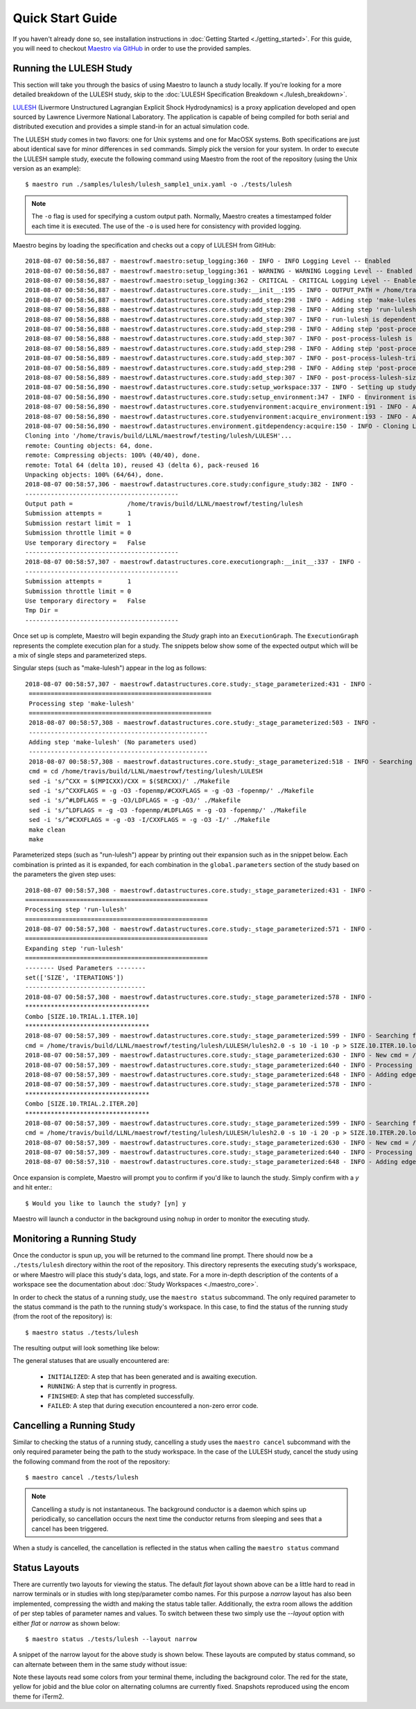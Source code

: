 Quick Start Guide
==================

If you haven't already done so, see installation instructions in :doc:`Getting Started <./getting_started>`. For this guide, you will need to checkout `Maestro via GitHub <https://github.com/LLNL/maestrowf>`_ in order to use the provided samples.

Running the LULESH Study
*************************

This section will take you through the basics of using Maestro to launch a study locally. If you're looking for a more detailed breakdown of the LULESH study, skip to the :doc:`LULESH Specification Breakdown <./lulesh_breakdown>`.

`LULESH <https://github.com/LLNL/LULESH>`_ (Livermore Unstructured Lagrangian Explicit Shock Hydrodynamics) is a proxy application developed and open sourced by Lawrence Livermore National Laboratory. The application is capable of being compiled for both serial and distributed execution and provides a simple stand-in for an actual simulation code.

The LULESH study comes in two flavors: one for Unix systems and one for MacOSX systems. Both specifications are just about identical save for minor differences in ``sed`` commands. Simply pick the version for your system. In order to execute the LULESH sample study, execute the following command using Maestro from the root of the repository (using the Unix version as an example)::

    $ maestro run ./samples/lulesh/lulesh_sample1_unix.yaml -o ./tests/lulesh

.. note:: The ``-o`` flag is used for specifying a custom output path. Normally, Maestro creates a timestamped folder each time it is executed. The use of the ``-o`` is used here for consistency with provided logging.

Maestro begins by loading the specification and checks out a copy of LULESH from GitHub::

    2018-08-07 00:58:56,887 - maestrowf.maestro:setup_logging:360 - INFO - INFO Logging Level -- Enabled
    2018-08-07 00:58:56,887 - maestrowf.maestro:setup_logging:361 - WARNING - WARNING Logging Level -- Enabled
    2018-08-07 00:58:56,887 - maestrowf.maestro:setup_logging:362 - CRITICAL - CRITICAL Logging Level -- Enabled
    2018-08-07 00:58:56,887 - maestrowf.datastructures.core.study:__init__:195 - INFO - OUTPUT_PATH = /home/travis/build/LLNL/maestrowf/testing/lulesh
    2018-08-07 00:58:56,887 - maestrowf.datastructures.core.study:add_step:298 - INFO - Adding step 'make-lulesh' to study 'lulesh_sample1'...
    2018-08-07 00:58:56,888 - maestrowf.datastructures.core.study:add_step:298 - INFO - Adding step 'run-lulesh' to study 'lulesh_sample1'...
    2018-08-07 00:58:56,888 - maestrowf.datastructures.core.study:add_step:307 - INFO - run-lulesh is dependent on make-lulesh. Creating edge (make-lulesh, run-lulesh)...
    2018-08-07 00:58:56,888 - maestrowf.datastructures.core.study:add_step:298 - INFO - Adding step 'post-process-lulesh' to study 'lulesh_sample1'...
    2018-08-07 00:58:56,888 - maestrowf.datastructures.core.study:add_step:307 - INFO - post-process-lulesh is dependent on run-lulesh_*. Creating edge (run-lulesh_*, post-process-lulesh)...
    2018-08-07 00:58:56,889 - maestrowf.datastructures.core.study:add_step:298 - INFO - Adding step 'post-process-lulesh-trials' to study 'lulesh_sample1'...
    2018-08-07 00:58:56,889 - maestrowf.datastructures.core.study:add_step:307 - INFO - post-process-lulesh-trials is dependent on run-lulesh_*. Creating edge (run-lulesh_*, post-process-lulesh-trials)...
    2018-08-07 00:58:56,889 - maestrowf.datastructures.core.study:add_step:298 - INFO - Adding step 'post-process-lulesh-size' to study 'lulesh_sample1'...
    2018-08-07 00:58:56,889 - maestrowf.datastructures.core.study:add_step:307 - INFO - post-process-lulesh-size is dependent on run-lulesh_*. Creating edge (run-lulesh_*, post-process-lulesh-size)...
    2018-08-07 00:58:56,890 - maestrowf.datastructures.core.study:setup_workspace:337 - INFO - Setting up study workspace in '/home/travis/build/LLNL/maestrowf/testing/lulesh'
    2018-08-07 00:58:56,890 - maestrowf.datastructures.core.study:setup_environment:347 - INFO - Environment is setting up.
    2018-08-07 00:58:56,890 - maestrowf.datastructures.core.studyenvironment:acquire_environment:191 - INFO - Acquiring dependencies
    2018-08-07 00:58:56,890 - maestrowf.datastructures.core.studyenvironment:acquire_environment:193 - INFO - Acquiring -- LULESH
    2018-08-07 00:58:56,890 - maestrowf.datastructures.environment.gitdependency:acquire:150 - INFO - Cloning LULESH from https://github.com/LLNL/LULESH.git...
    Cloning into '/home/travis/build/LLNL/maestrowf/testing/lulesh/LULESH'...
    remote: Counting objects: 64, done.
    remote: Compressing objects: 100% (40/40), done.
    remote: Total 64 (delta 10), reused 43 (delta 6), pack-reused 16
    Unpacking objects: 100% (64/64), done.
    2018-08-07 00:58:57,306 - maestrowf.datastructures.core.study:configure_study:382 - INFO -
    ------------------------------------------
    Output path =               /home/travis/build/LLNL/maestrowf/testing/lulesh
    Submission attempts =       1
    Submission restart limit =  1
    Submission throttle limit = 0
    Use temporary directory =   False
    ------------------------------------------
    2018-08-07 00:58:57,307 - maestrowf.datastructures.core.executiongraph:__init__:337 - INFO -
    ------------------------------------------
    Submission attempts =       1
    Submission throttle limit = 0
    Use temporary directory =   False
    Tmp Dir =
    ------------------------------------------

Once set up is complete, Maestro will begin expanding the `Study` graph into an ``ExecutionGraph``. The ``ExecutionGraph`` represents the complete execution plan for a study. The snippets below show some of the expected output which will be a mix of single steps and parameterized steps.

Singular steps (such as "make-lulesh") appear in the log as follows::

   2018-08-07 00:58:57,307 - maestrowf.datastructures.core.study:_stage_parameterized:431 - INFO -
    ==================================================
    Processing step 'make-lulesh'
    ==================================================
    2018-08-07 00:58:57,308 - maestrowf.datastructures.core.study:_stage_parameterized:503 - INFO -
    -------------------------------------------------
    Adding step 'make-lulesh' (No parameters used)
    -------------------------------------------------
    2018-08-07 00:58:57,308 - maestrowf.datastructures.core.study:_stage_parameterized:518 - INFO - Searching for workspaces...
    cmd = cd /home/travis/build/LLNL/maestrowf/testing/lulesh/LULESH
    sed -i 's/^CXX = $(MPICXX)/CXX = $(SERCXX)/' ./Makefile
    sed -i 's/^CXXFLAGS = -g -O3 -fopenmp/#CXXFLAGS = -g -O3 -fopenmp/' ./Makefile
    sed -i 's/^#LDFLAGS = -g -O3/LDFLAGS = -g -O3/' ./Makefile
    sed -i 's/^LDFLAGS = -g -O3 -fopenmp/#LDFLAGS = -g -O3 -fopenmp/' ./Makefile
    sed -i 's/^#CXXFLAGS = -g -O3 -I/CXXFLAGS = -g -O3 -I/' ./Makefile
    make clean
    make

Parameterized steps (such as "run-lulesh") appear by printing out their expansion such as in the snippet below. Each combination is printed as it is expanded, for each combination in the ``global.parameters`` section of the study based on the parameters the given step uses::

    2018-08-07 00:58:57,308 - maestrowf.datastructures.core.study:_stage_parameterized:431 - INFO -
    ==================================================
    Processing step 'run-lulesh'
    ==================================================
    2018-08-07 00:58:57,308 - maestrowf.datastructures.core.study:_stage_parameterized:571 - INFO -
    ==================================================
    Expanding step 'run-lulesh'
    ==================================================
    -------- Used Parameters --------
    set(['SIZE', 'ITERATIONS'])
    ---------------------------------
    2018-08-07 00:58:57,308 - maestrowf.datastructures.core.study:_stage_parameterized:578 - INFO -
    **********************************
    Combo [SIZE.10.TRIAL.1.ITER.10]
    **********************************
    2018-08-07 00:58:57,309 - maestrowf.datastructures.core.study:_stage_parameterized:599 - INFO - Searching for workspaces...
    cmd = /home/travis/build/LLNL/maestrowf/testing/lulesh/LULESH/lulesh2.0 -s 10 -i 10 -p > SIZE.10.ITER.10.log
    2018-08-07 00:58:57,309 - maestrowf.datastructures.core.study:_stage_parameterized:630 - INFO - New cmd = /home/travis/build/LLNL/maestrowf/testing/lulesh/LULESH/lulesh2.0 -s 10 -i 10 -p > SIZE.10.ITER.10.log
    2018-08-07 00:58:57,309 - maestrowf.datastructures.core.study:_stage_parameterized:640 - INFO - Processing regular dependencies.
    2018-08-07 00:58:57,309 - maestrowf.datastructures.core.study:_stage_parameterized:648 - INFO - Adding edge (make-lulesh, run-lulesh_ITER.10.SIZE.10)...
    2018-08-07 00:58:57,309 - maestrowf.datastructures.core.study:_stage_parameterized:578 - INFO -
    **********************************
    Combo [SIZE.10.TRIAL.2.ITER.20]
    **********************************
    2018-08-07 00:58:57,309 - maestrowf.datastructures.core.study:_stage_parameterized:599 - INFO - Searching for workspaces...
    cmd = /home/travis/build/LLNL/maestrowf/testing/lulesh/LULESH/lulesh2.0 -s 10 -i 20 -p > SIZE.10.ITER.20.log
    2018-08-07 00:58:57,309 - maestrowf.datastructures.core.study:_stage_parameterized:630 - INFO - New cmd = /home/travis/build/LLNL/maestrowf/testing/lulesh/LULESH/lulesh2.0 -s 10 -i 20 -p > SIZE.10.ITER.20.log
    2018-08-07 00:58:57,309 - maestrowf.datastructures.core.study:_stage_parameterized:640 - INFO - Processing regular dependencies.
    2018-08-07 00:58:57,310 - maestrowf.datastructures.core.study:_stage_parameterized:648 - INFO - Adding edge (make-lulesh, run-lulesh_ITER.20.SIZE.10)...

Once expansion is complete, Maestro will prompt you to confirm if you'd like to launch the study. Simply confirm with a `y` and hit enter.::

    $ Would you like to launch the study? [yn] y

Maestro will launch a conductor in the background using ``nohup`` in order to monitor the executing study.


Monitoring a Running Study
***************************

Once the conductor is spun up, you will be returned to the command line prompt. There should now be a ``./tests/lulesh`` directory within the root of the repository. This directory represents the executing study's workspace, or where Maestro will place this study's data, logs, and state. For a more in-depth description of the contents of a workspace see the documentation about :doc:`Study Workspaces <./maestro_core>`.

In order to check the status of a running study, use the ``maestro status`` subcommand. The only required parameter to the status command is the path to the running study's workspace. In this case, to find the status of the running study (from the root of the repository) is::

    $ maestro status ./tests/lulesh

The resulting output will look something like below:

.. image:: ./status_layouts/flat_layout_lulesh_in_progress.png
   :width: 1735
   :alt: Flat layout view of status of an in progress study


The general statuses that are usually encountered are:

    - ``INITIALIZED``: A step that has been generated and is awaiting execution.
    - ``RUNNING``: A step that is currently in progress.
    - ``FINISHED``: A step that has completed successfully.
    - ``FAILED``: A step that during execution encountered a non-zero error code.

  
Cancelling a Running Study
***************************

Similar to checking the status of a running study, cancelling a study uses the ``maestro cancel`` subcommand with the only required parameter being the path to the study workspace. In the case of the LULESH study, cancel the study using the following command from the root of the repository::

    $ maestro cancel ./tests/lulesh

.. note:: Cancelling a study is not instantaneous. The background conductor is a daemon which spins up periodically, so cancellation occurs the next time the conductor returns from sleeping and sees that a cancel has been triggered.

When a study is cancelled, the cancellation is reflected in the status when calling the ``maestro status`` command

.. image:: ./status_layouts/flat_layout_lulesh_cancelled.png
   :width: 1735
   :alt: Flat layout view of status of a cancelled study


Status Layouts
**************

There are currently two layouts for viewing the status.  The default `flat` layout shown above can be a little hard to read in narrow terminals or in studies with long step/parameter combo names.  For this purpose a `narrow` layout has also been implemented,
compressing the width and making the status table taller.  Additionally, the extra room allows the addition of per step tables of parameter names and values.  To switch between these two simply use the `--layout` option with either `flat` or `narrow` as shown below::

  $ maestro status ./tests/lulesh --layout narrow


A snippet of the narrow layout for the above study is shown below.  These layouts are computed by status command, so can alternate between them in the same study without issue:

.. image:: ./status_layouts/narrow_layout_lulesh_cancelled.png
   :alt: Narrow layout view of status of an in progress study

Note these layouts read some colors from your terminal theme, including the background color.  The red for the state, yellow for jobid and the blue color on alternating columns are currently fixed.  Snapshots reproduced using the encom theme for iTerm2.
